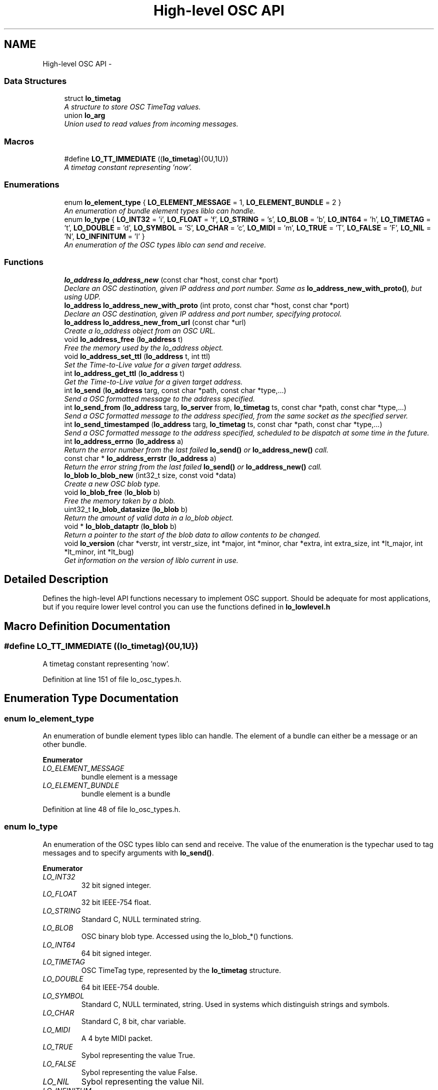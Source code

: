 .TH "High-level OSC API" 3 "Thu Apr 16 2020" "Version 0.31" "liblo" \" -*- nroff -*-
.ad l
.nh
.SH NAME
High-level OSC API \- 
.SS "Data Structures"

.in +1c
.ti -1c
.RI "struct \fBlo_timetag\fP"
.br
.RI "\fIA structure to store OSC TimeTag values\&. \fP"
.ti -1c
.RI "union \fBlo_arg\fP"
.br
.RI "\fIUnion used to read values from incoming messages\&. \fP"
.in -1c
.SS "Macros"

.in +1c
.ti -1c
.RI "#define \fBLO_TT_IMMEDIATE\fP   ((\fBlo_timetag\fP){0U,1U})"
.br
.RI "\fIA timetag constant representing 'now'\&. \fP"
.in -1c
.SS "Enumerations"

.in +1c
.ti -1c
.RI "enum \fBlo_element_type\fP { \fBLO_ELEMENT_MESSAGE\fP = 1, \fBLO_ELEMENT_BUNDLE\fP = 2 }"
.br
.RI "\fIAn enumeration of bundle element types liblo can handle\&. \fP"
.ti -1c
.RI "enum \fBlo_type\fP { \fBLO_INT32\fP = 'i', \fBLO_FLOAT\fP = 'f', \fBLO_STRING\fP = 's', \fBLO_BLOB\fP = 'b', \fBLO_INT64\fP = 'h', \fBLO_TIMETAG\fP = 't', \fBLO_DOUBLE\fP = 'd', \fBLO_SYMBOL\fP = 'S', \fBLO_CHAR\fP = 'c', \fBLO_MIDI\fP = 'm', \fBLO_TRUE\fP = 'T', \fBLO_FALSE\fP = 'F', \fBLO_NIL\fP = 'N', \fBLO_INFINITUM\fP = 'I' }"
.br
.RI "\fIAn enumeration of the OSC types liblo can send and receive\&. \fP"
.in -1c
.SS "Functions"

.in +1c
.ti -1c
.RI "\fBlo_address\fP \fBlo_address_new\fP (const char *host, const char *port)"
.br
.RI "\fIDeclare an OSC destination, given IP address and port number\&. Same as \fBlo_address_new_with_proto()\fP, but using UDP\&. \fP"
.ti -1c
.RI "\fBlo_address\fP \fBlo_address_new_with_proto\fP (int proto, const char *host, const char *port)"
.br
.RI "\fIDeclare an OSC destination, given IP address and port number, specifying protocol\&. \fP"
.ti -1c
.RI "\fBlo_address\fP \fBlo_address_new_from_url\fP (const char *url)"
.br
.RI "\fICreate a lo_address object from an OSC URL\&. \fP"
.ti -1c
.RI "void \fBlo_address_free\fP (\fBlo_address\fP t)"
.br
.RI "\fIFree the memory used by the lo_address object\&. \fP"
.ti -1c
.RI "void \fBlo_address_set_ttl\fP (\fBlo_address\fP t, int ttl)"
.br
.RI "\fISet the Time-to-Live value for a given target address\&. \fP"
.ti -1c
.RI "int \fBlo_address_get_ttl\fP (\fBlo_address\fP t)"
.br
.RI "\fIGet the Time-to-Live value for a given target address\&. \fP"
.ti -1c
.RI "int \fBlo_send\fP (\fBlo_address\fP targ, const char *path, const char *type,\&.\&.\&.)"
.br
.RI "\fISend a OSC formatted message to the address specified\&. \fP"
.ti -1c
.RI "int \fBlo_send_from\fP (\fBlo_address\fP targ, \fBlo_server\fP from, \fBlo_timetag\fP ts, const char *path, const char *type,\&.\&.\&.)"
.br
.RI "\fISend a OSC formatted message to the address specified, from the same socket as the specified server\&. \fP"
.ti -1c
.RI "int \fBlo_send_timestamped\fP (\fBlo_address\fP targ, \fBlo_timetag\fP ts, const char *path, const char *type,\&.\&.\&.)"
.br
.RI "\fISend a OSC formatted message to the address specified, scheduled to be dispatch at some time in the future\&. \fP"
.ti -1c
.RI "int \fBlo_address_errno\fP (\fBlo_address\fP a)"
.br
.RI "\fIReturn the error number from the last failed \fBlo_send()\fP or \fBlo_address_new()\fP call\&. \fP"
.ti -1c
.RI "const char * \fBlo_address_errstr\fP (\fBlo_address\fP a)"
.br
.RI "\fIReturn the error string from the last failed \fBlo_send()\fP or \fBlo_address_new()\fP call\&. \fP"
.ti -1c
.RI "\fBlo_blob\fP \fBlo_blob_new\fP (int32_t size, const void *data)"
.br
.RI "\fICreate a new OSC blob type\&. \fP"
.ti -1c
.RI "void \fBlo_blob_free\fP (\fBlo_blob\fP b)"
.br
.RI "\fIFree the memory taken by a blob\&. \fP"
.ti -1c
.RI "uint32_t \fBlo_blob_datasize\fP (\fBlo_blob\fP b)"
.br
.RI "\fIReturn the amount of valid data in a lo_blob object\&. \fP"
.ti -1c
.RI "void * \fBlo_blob_dataptr\fP (\fBlo_blob\fP b)"
.br
.RI "\fIReturn a pointer to the start of the blob data to allow contents to be changed\&. \fP"
.ti -1c
.RI "void \fBlo_version\fP (char *verstr, int verstr_size, int *major, int *minor, char *extra, int extra_size, int *lt_major, int *lt_minor, int *lt_bug)"
.br
.RI "\fIGet information on the version of liblo current in use\&. \fP"
.in -1c
.SH "Detailed Description"
.PP 
Defines the high-level API functions necessary to implement OSC support\&. Should be adequate for most applications, but if you require lower level control you can use the functions defined in \fBlo_lowlevel\&.h\fP 
.SH "Macro Definition Documentation"
.PP 
.SS "#define LO_TT_IMMEDIATE   ((\fBlo_timetag\fP){0U,1U})"

.PP
A timetag constant representing 'now'\&. 
.PP
Definition at line 151 of file lo_osc_types\&.h\&.
.SH "Enumeration Type Documentation"
.PP 
.SS "enum \fBlo_element_type\fP"

.PP
An enumeration of bundle element types liblo can handle\&. The element of a bundle can either be a message or an other bundle\&. 
.PP
\fBEnumerator\fP
.in +1c
.TP
\fB\fILO_ELEMENT_MESSAGE \fP\fP
bundle element is a message 
.TP
\fB\fILO_ELEMENT_BUNDLE \fP\fP
bundle element is a bundle 
.PP
Definition at line 48 of file lo_osc_types\&.h\&.
.SS "enum \fBlo_type\fP"

.PP
An enumeration of the OSC types liblo can send and receive\&. The value of the enumeration is the typechar used to tag messages and to specify arguments with \fBlo_send()\fP\&. 
.PP
\fBEnumerator\fP
.in +1c
.TP
\fB\fILO_INT32 \fP\fP
32 bit signed integer\&. 
.TP
\fB\fILO_FLOAT \fP\fP
32 bit IEEE-754 float\&. 
.TP
\fB\fILO_STRING \fP\fP
Standard C, NULL terminated string\&. 
.TP
\fB\fILO_BLOB \fP\fP
OSC binary blob type\&. Accessed using the lo_blob_*() functions\&. 
.TP
\fB\fILO_INT64 \fP\fP
64 bit signed integer\&. 
.TP
\fB\fILO_TIMETAG \fP\fP
OSC TimeTag type, represented by the \fBlo_timetag\fP structure\&. 
.TP
\fB\fILO_DOUBLE \fP\fP
64 bit IEEE-754 double\&. 
.TP
\fB\fILO_SYMBOL \fP\fP
Standard C, NULL terminated, string\&. Used in systems which distinguish strings and symbols\&. 
.TP
\fB\fILO_CHAR \fP\fP
Standard C, 8 bit, char variable\&. 
.TP
\fB\fILO_MIDI \fP\fP
A 4 byte MIDI packet\&. 
.TP
\fB\fILO_TRUE \fP\fP
Sybol representing the value True\&. 
.TP
\fB\fILO_FALSE \fP\fP
Sybol representing the value False\&. 
.TP
\fB\fILO_NIL \fP\fP
Sybol representing the value Nil\&. 
.TP
\fB\fILO_INFINITUM \fP\fP
Sybol representing the value Infinitum\&. 
.PP
Definition at line 61 of file lo_osc_types\&.h\&.
.SH "Function Documentation"
.PP 
.SS "int lo_address_errno (\fBlo_address\fPa)"

.PP
Return the error number from the last failed \fBlo_send()\fP or \fBlo_address_new()\fP call\&. 
.SS "const char* lo_address_errstr (\fBlo_address\fPa)"

.PP
Return the error string from the last failed \fBlo_send()\fP or \fBlo_address_new()\fP call\&. 
.SS "void lo_address_free (\fBlo_address\fPt)"

.PP
Free the memory used by the lo_address object\&. 
.SS "int lo_address_get_ttl (\fBlo_address\fPt)"

.PP
Get the Time-to-Live value for a given target address\&. 
.PP
\fBParameters:\fP
.RS 4
\fIt\fP An OSC address\&. 
.RE
.PP
\fBReturns:\fP
.RS 4
An integer specifying the scope of a multicast UDP message\&. 
.RE
.PP

.SS "\fBlo_address\fP lo_address_new (const char *host, const char *port)"

.PP
Declare an OSC destination, given IP address and port number\&. Same as \fBlo_address_new_with_proto()\fP, but using UDP\&. 
.PP
\fBParameters:\fP
.RS 4
\fIhost\fP An IP address or number, or NULL for the local machine\&. 
.br
\fIport\fP a decimal port number or service name\&.
.RE
.PP
The lo_address object may be used as the target of OSC messages\&.
.PP
Note: if you wish to receive replies from the target of this address, you must first create a lo_server_thread or lo_server object which will receive the replies\&. The last lo_server(_thread) object craeted will be the receiver\&. 
.SS "\fBlo_address\fP lo_address_new_from_url (const char *url)"

.PP
Create a lo_address object from an OSC URL\&. example: \fC'osc\&.udp://localhost:4444/my/path/'\fP 
.SS "\fBlo_address\fP lo_address_new_with_proto (intproto, const char *host, const char *port)"

.PP
Declare an OSC destination, given IP address and port number, specifying protocol\&. 
.PP
\fBParameters:\fP
.RS 4
\fIproto\fP The protocol to use, must be one of LO_UDP, LO_TCP or LO_UNIX\&. 
.br
\fIhost\fP An IP address or number, or NULL for the local machine\&. 
.br
\fIport\fP a decimal port number or service name\&.
.RE
.PP
The lo_address object may be used as the target of OSC messages\&.
.PP
Note: if you wish to receive replies from the target of this address, you must first create a lo_server_thread or lo_server object which will receive the replies\&. The last lo_server(_thread) object created will be the receiver\&. 
.SS "void lo_address_set_ttl (\fBlo_address\fPt, intttl)"

.PP
Set the Time-to-Live value for a given target address\&. This is required for sending multicast UDP messages\&. A value of 1 (the usual case) keeps the message within the subnet, while 255 means a global, unrestricted scope\&.
.PP
\fBParameters:\fP
.RS 4
\fIt\fP An OSC address\&. 
.br
\fIttl\fP An integer specifying the scope of a multicast UDP message\&. 
.RE
.PP

.SS "void* lo_blob_dataptr (\fBlo_blob\fPb)"

.PP
Return a pointer to the start of the blob data to allow contents to be changed\&. 
.SS "uint32_t lo_blob_datasize (\fBlo_blob\fPb)"

.PP
Return the amount of valid data in a lo_blob object\&. If you want to know the storage size, use \fBlo_arg_size()\fP\&. 
.SS "void lo_blob_free (\fBlo_blob\fPb)"

.PP
Free the memory taken by a blob\&. 
.SS "\fBlo_blob\fP lo_blob_new (int32_tsize, const void *data)"

.PP
Create a new OSC blob type\&. 
.PP
\fBParameters:\fP
.RS 4
\fIsize\fP The amount of space to allocate in the blob structure\&. 
.br
\fIdata\fP The data that will be used to initialise the blob, should be size bytes long\&. 
.RE
.PP

.SS "int lo_send (\fBlo_address\fPtarg, const char *path, const char *type, \&.\&.\&.)"

.PP
Send a OSC formatted message to the address specified\&. 
.PP
\fBParameters:\fP
.RS 4
\fItarg\fP The target OSC address 
.br
\fIpath\fP The OSC path the message will be delivered to 
.br
\fItype\fP The types of the data items in the message, types are defined in \fBlo_osc_types\&.h\fP 
.br
\fI\&.\&.\&.\fP The data values to be transmitted\&. The types of the arguments passed here must agree with the types specified in the type parameter\&.
.RE
.PP
example: 
.PP
.nf
1 lo_send(t, "/foo/bar", "ff", 0\&.1f, 23\&.0f);

.fi
.PP
.PP
\fBReturns:\fP
.RS 4
-1 on failure\&. 
.RE
.PP

.SS "int lo_send_from (\fBlo_address\fPtarg, \fBlo_server\fPfrom, \fBlo_timetag\fPts, const char *path, const char *type, \&.\&.\&.)"

.PP
Send a OSC formatted message to the address specified, from the same socket as the specified server\&. 
.PP
\fBParameters:\fP
.RS 4
\fItarg\fP The target OSC address 
.br
\fIfrom\fP The server to send message from (can be NULL to use new socket) 
.br
\fIts\fP The OSC timetag timestamp at which the message will be processed (can be LO_TT_IMMEDIATE if you don't want to attach a timetag) 
.br
\fIpath\fP The OSC path the message will be delivered to 
.br
\fItype\fP The types of the data items in the message, types are defined in \fBlo_osc_types\&.h\fP 
.br
\fI\&.\&.\&.\fP The data values to be transmitted\&. The types of the arguments passed here must agree with the types specified in the type parameter\&.
.RE
.PP
example: 
.PP
.nf
1 serv = lo_server_new(NULL, err);
2 lo_server_add_method(serv, "/reply", "ss", reply_handler, NULL);
3 lo_send_from(t, serv, LO_TT_IMMEDIATE, "/foo/bar", "ff", 0\&.1f, 23\&.0f);

.fi
.PP
.PP
\fBReturns:\fP
.RS 4
on success, the number of bytes sent, or -1 on failure\&. 
.RE
.PP

.SS "int lo_send_timestamped (\fBlo_address\fPtarg, \fBlo_timetag\fPts, const char *path, const char *type, \&.\&.\&.)"

.PP
Send a OSC formatted message to the address specified, scheduled to be dispatch at some time in the future\&. 
.PP
\fBParameters:\fP
.RS 4
\fItarg\fP The target OSC address 
.br
\fIts\fP The OSC timetag timestamp at which the message will be processed 
.br
\fIpath\fP The OSC path the message will be delivered to 
.br
\fItype\fP The types of the data items in the message, types are defined in \fBlo_osc_types\&.h\fP 
.br
\fI\&.\&.\&.\fP The data values to be transmitted\&. The types of the arguments passed here must agree with the types specified in the type parameter\&.
.RE
.PP
example: 
.PP
.nf
1 lo_timetag now;<br>
2 lo_timetag_now(&now);<br>
3 lo_send_timestamped(t, now, "/foo/bar", "ff", 0\&.1f, 23\&.0f);

.fi
.PP
.PP
\fBReturns:\fP
.RS 4
on success, the number of bytes sent, or -1 on failure\&. 
.RE
.PP

.SS "void lo_version (char *verstr, intverstr_size, int *major, int *minor, char *extra, intextra_size, int *lt_major, int *lt_minor, int *lt_bug)"

.PP
Get information on the version of liblo current in use\&. All parameters are optional and can be given the value of 0 if that information is not desired\&. For example, to get just the version as a string, call lo_version(str, size, 0, 0, 0, 0, 0, 0, 0);
.PP
The 'lt' fields, called the ABI version, corresponds to libtool's versioning system for binary interface compatibility, and is not related to the library version number\&. This information is usually encoded in the filename of the shared library\&.
.PP
Typically the string returned in 'verstr' should correspond with $major\&.$minor$extra, e\&.g\&., '0\&.28rc'\&. If no 'extra' information is present, e\&.g\&., '0\&.28', extra will given the null string\&.
.PP
\fBParameters:\fP
.RS 4
\fIverstr\fP A buffer to receive a string describing the library version\&. 
.br
\fIverstr_size\fP Size of the buffer pointed to by string\&. 
.br
\fImajor\fP Location to receive the library major version\&. 
.br
\fIminor\fP Location to receive the library minor version\&. 
.br
\fIextra\fP Location to receive the library version extra string\&. 
.br
\fIextra_size\fP Size of the buffer pointed to by extra\&. 
.br
\fIlt_major\fP Location to receive the ABI major version\&. 
.br
\fIlt_minor\fP Location to receive the ABI minor version\&. 
.br
\fIlt_bug\fP Location to receive the ABI 'bugfix' version\&. 
.RE
.PP

.SH "Author"
.PP 
Generated automatically by Doxygen for liblo from the source code\&.
